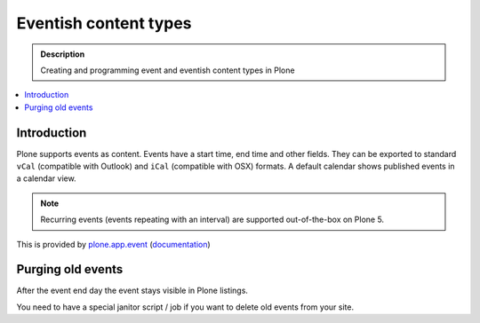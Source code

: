 =========================
 Eventish content types
=========================

.. admonition:: Description

    Creating and programming event and eventish content types in Plone

.. contents:: :local:

Introduction
============

Plone supports events as content. Events have a start time, end time and other fields.
They can be exported to standard ``vCal`` (compatible with Outlook) and ``iCal`` (compatible with OSX) formats.
A default calendar shows published events in a calendar view.

.. note::

    Recurring events (events repeating with an interval) are supported out-of-the-box on Plone 5.


This is provided by `plone.app.event <https://github.com/plone/plone.app.event>`_ (`documentation <https://ploneappevent.readthedocs.org/en/latest/>`_)



Purging old events
==================

After the event end day the event stays visible in Plone listings.

You need to have a special janitor script / job if you want to delete old events from your site.

